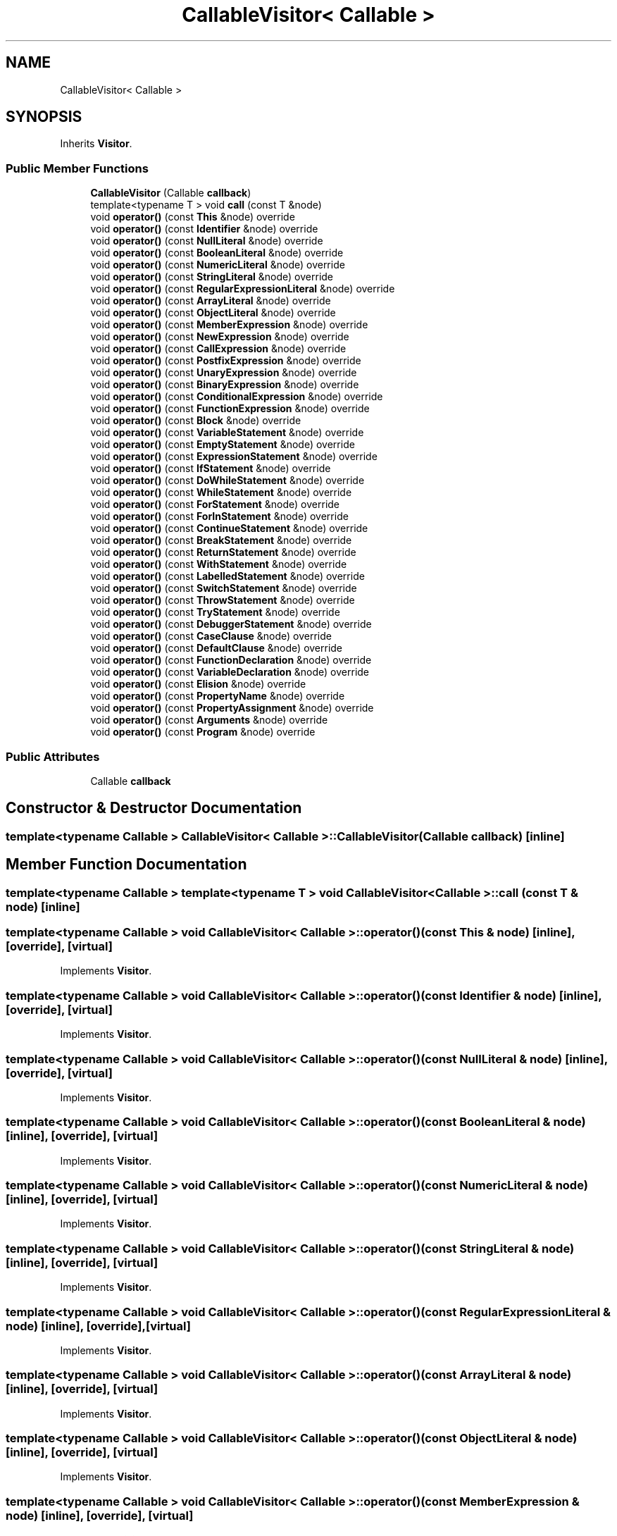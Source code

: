 .TH "CallableVisitor< Callable >" 3 "Tue May 2 2017" "ECMAScript" \" -*- nroff -*-
.ad l
.nh
.SH NAME
CallableVisitor< Callable >
.SH SYNOPSIS
.br
.PP
.PP
Inherits \fBVisitor\fP\&.
.SS "Public Member Functions"

.in +1c
.ti -1c
.RI "\fBCallableVisitor\fP (Callable \fBcallback\fP)"
.br
.ti -1c
.RI "template<typename T > void \fBcall\fP (const T &node)"
.br
.ti -1c
.RI "void \fBoperator()\fP (const \fBThis\fP &node) override"
.br
.ti -1c
.RI "void \fBoperator()\fP (const \fBIdentifier\fP &node) override"
.br
.ti -1c
.RI "void \fBoperator()\fP (const \fBNullLiteral\fP &node) override"
.br
.ti -1c
.RI "void \fBoperator()\fP (const \fBBooleanLiteral\fP &node) override"
.br
.ti -1c
.RI "void \fBoperator()\fP (const \fBNumericLiteral\fP &node) override"
.br
.ti -1c
.RI "void \fBoperator()\fP (const \fBStringLiteral\fP &node) override"
.br
.ti -1c
.RI "void \fBoperator()\fP (const \fBRegularExpressionLiteral\fP &node) override"
.br
.ti -1c
.RI "void \fBoperator()\fP (const \fBArrayLiteral\fP &node) override"
.br
.ti -1c
.RI "void \fBoperator()\fP (const \fBObjectLiteral\fP &node) override"
.br
.ti -1c
.RI "void \fBoperator()\fP (const \fBMemberExpression\fP &node) override"
.br
.ti -1c
.RI "void \fBoperator()\fP (const \fBNewExpression\fP &node) override"
.br
.ti -1c
.RI "void \fBoperator()\fP (const \fBCallExpression\fP &node) override"
.br
.ti -1c
.RI "void \fBoperator()\fP (const \fBPostfixExpression\fP &node) override"
.br
.ti -1c
.RI "void \fBoperator()\fP (const \fBUnaryExpression\fP &node) override"
.br
.ti -1c
.RI "void \fBoperator()\fP (const \fBBinaryExpression\fP &node) override"
.br
.ti -1c
.RI "void \fBoperator()\fP (const \fBConditionalExpression\fP &node) override"
.br
.ti -1c
.RI "void \fBoperator()\fP (const \fBFunctionExpression\fP &node) override"
.br
.ti -1c
.RI "void \fBoperator()\fP (const \fBBlock\fP &node) override"
.br
.ti -1c
.RI "void \fBoperator()\fP (const \fBVariableStatement\fP &node) override"
.br
.ti -1c
.RI "void \fBoperator()\fP (const \fBEmptyStatement\fP &node) override"
.br
.ti -1c
.RI "void \fBoperator()\fP (const \fBExpressionStatement\fP &node) override"
.br
.ti -1c
.RI "void \fBoperator()\fP (const \fBIfStatement\fP &node) override"
.br
.ti -1c
.RI "void \fBoperator()\fP (const \fBDoWhileStatement\fP &node) override"
.br
.ti -1c
.RI "void \fBoperator()\fP (const \fBWhileStatement\fP &node) override"
.br
.ti -1c
.RI "void \fBoperator()\fP (const \fBForStatement\fP &node) override"
.br
.ti -1c
.RI "void \fBoperator()\fP (const \fBForInStatement\fP &node) override"
.br
.ti -1c
.RI "void \fBoperator()\fP (const \fBContinueStatement\fP &node) override"
.br
.ti -1c
.RI "void \fBoperator()\fP (const \fBBreakStatement\fP &node) override"
.br
.ti -1c
.RI "void \fBoperator()\fP (const \fBReturnStatement\fP &node) override"
.br
.ti -1c
.RI "void \fBoperator()\fP (const \fBWithStatement\fP &node) override"
.br
.ti -1c
.RI "void \fBoperator()\fP (const \fBLabelledStatement\fP &node) override"
.br
.ti -1c
.RI "void \fBoperator()\fP (const \fBSwitchStatement\fP &node) override"
.br
.ti -1c
.RI "void \fBoperator()\fP (const \fBThrowStatement\fP &node) override"
.br
.ti -1c
.RI "void \fBoperator()\fP (const \fBTryStatement\fP &node) override"
.br
.ti -1c
.RI "void \fBoperator()\fP (const \fBDebuggerStatement\fP &node) override"
.br
.ti -1c
.RI "void \fBoperator()\fP (const \fBCaseClause\fP &node) override"
.br
.ti -1c
.RI "void \fBoperator()\fP (const \fBDefaultClause\fP &node) override"
.br
.ti -1c
.RI "void \fBoperator()\fP (const \fBFunctionDeclaration\fP &node) override"
.br
.ti -1c
.RI "void \fBoperator()\fP (const \fBVariableDeclaration\fP &node) override"
.br
.ti -1c
.RI "void \fBoperator()\fP (const \fBElision\fP &node) override"
.br
.ti -1c
.RI "void \fBoperator()\fP (const \fBPropertyName\fP &node) override"
.br
.ti -1c
.RI "void \fBoperator()\fP (const \fBPropertyAssignment\fP &node) override"
.br
.ti -1c
.RI "void \fBoperator()\fP (const \fBArguments\fP &node) override"
.br
.ti -1c
.RI "void \fBoperator()\fP (const \fBProgram\fP &node) override"
.br
.in -1c
.SS "Public Attributes"

.in +1c
.ti -1c
.RI "Callable \fBcallback\fP"
.br
.in -1c
.SH "Constructor & Destructor Documentation"
.PP 
.SS "template<typename Callable > \fBCallableVisitor\fP< Callable >::\fBCallableVisitor\fP (Callable callback)\fC [inline]\fP"

.SH "Member Function Documentation"
.PP 
.SS "template<typename Callable > template<typename T > void \fBCallableVisitor\fP< Callable >::call (const T & node)\fC [inline]\fP"

.SS "template<typename Callable > void \fBCallableVisitor\fP< Callable >::operator() (const \fBThis\fP & node)\fC [inline]\fP, \fC [override]\fP, \fC [virtual]\fP"

.PP
Implements \fBVisitor\fP\&.
.SS "template<typename Callable > void \fBCallableVisitor\fP< Callable >::operator() (const \fBIdentifier\fP & node)\fC [inline]\fP, \fC [override]\fP, \fC [virtual]\fP"

.PP
Implements \fBVisitor\fP\&.
.SS "template<typename Callable > void \fBCallableVisitor\fP< Callable >::operator() (const \fBNullLiteral\fP & node)\fC [inline]\fP, \fC [override]\fP, \fC [virtual]\fP"

.PP
Implements \fBVisitor\fP\&.
.SS "template<typename Callable > void \fBCallableVisitor\fP< Callable >::operator() (const \fBBooleanLiteral\fP & node)\fC [inline]\fP, \fC [override]\fP, \fC [virtual]\fP"

.PP
Implements \fBVisitor\fP\&.
.SS "template<typename Callable > void \fBCallableVisitor\fP< Callable >::operator() (const \fBNumericLiteral\fP & node)\fC [inline]\fP, \fC [override]\fP, \fC [virtual]\fP"

.PP
Implements \fBVisitor\fP\&.
.SS "template<typename Callable > void \fBCallableVisitor\fP< Callable >::operator() (const \fBStringLiteral\fP & node)\fC [inline]\fP, \fC [override]\fP, \fC [virtual]\fP"

.PP
Implements \fBVisitor\fP\&.
.SS "template<typename Callable > void \fBCallableVisitor\fP< Callable >::operator() (const \fBRegularExpressionLiteral\fP & node)\fC [inline]\fP, \fC [override]\fP, \fC [virtual]\fP"

.PP
Implements \fBVisitor\fP\&.
.SS "template<typename Callable > void \fBCallableVisitor\fP< Callable >::operator() (const \fBArrayLiteral\fP & node)\fC [inline]\fP, \fC [override]\fP, \fC [virtual]\fP"

.PP
Implements \fBVisitor\fP\&.
.SS "template<typename Callable > void \fBCallableVisitor\fP< Callable >::operator() (const \fBObjectLiteral\fP & node)\fC [inline]\fP, \fC [override]\fP, \fC [virtual]\fP"

.PP
Implements \fBVisitor\fP\&.
.SS "template<typename Callable > void \fBCallableVisitor\fP< Callable >::operator() (const \fBMemberExpression\fP & node)\fC [inline]\fP, \fC [override]\fP, \fC [virtual]\fP"

.PP
Implements \fBVisitor\fP\&.
.SS "template<typename Callable > void \fBCallableVisitor\fP< Callable >::operator() (const \fBNewExpression\fP & node)\fC [inline]\fP, \fC [override]\fP, \fC [virtual]\fP"

.PP
Implements \fBVisitor\fP\&.
.SS "template<typename Callable > void \fBCallableVisitor\fP< Callable >::operator() (const \fBCallExpression\fP & node)\fC [inline]\fP, \fC [override]\fP, \fC [virtual]\fP"

.PP
Implements \fBVisitor\fP\&.
.SS "template<typename Callable > void \fBCallableVisitor\fP< Callable >::operator() (const \fBPostfixExpression\fP & node)\fC [inline]\fP, \fC [override]\fP, \fC [virtual]\fP"

.PP
Implements \fBVisitor\fP\&.
.SS "template<typename Callable > void \fBCallableVisitor\fP< Callable >::operator() (const \fBUnaryExpression\fP & node)\fC [inline]\fP, \fC [override]\fP, \fC [virtual]\fP"

.PP
Implements \fBVisitor\fP\&.
.SS "template<typename Callable > void \fBCallableVisitor\fP< Callable >::operator() (const \fBBinaryExpression\fP & node)\fC [inline]\fP, \fC [override]\fP, \fC [virtual]\fP"

.PP
Implements \fBVisitor\fP\&.
.SS "template<typename Callable > void \fBCallableVisitor\fP< Callable >::operator() (const \fBConditionalExpression\fP & node)\fC [inline]\fP, \fC [override]\fP, \fC [virtual]\fP"

.PP
Implements \fBVisitor\fP\&.
.SS "template<typename Callable > void \fBCallableVisitor\fP< Callable >::operator() (const \fBFunctionExpression\fP & node)\fC [inline]\fP, \fC [override]\fP, \fC [virtual]\fP"

.PP
Implements \fBVisitor\fP\&.
.SS "template<typename Callable > void \fBCallableVisitor\fP< Callable >::operator() (const \fBBlock\fP & node)\fC [inline]\fP, \fC [override]\fP, \fC [virtual]\fP"

.PP
Implements \fBVisitor\fP\&.
.SS "template<typename Callable > void \fBCallableVisitor\fP< Callable >::operator() (const \fBVariableStatement\fP & node)\fC [inline]\fP, \fC [override]\fP, \fC [virtual]\fP"

.PP
Implements \fBVisitor\fP\&.
.SS "template<typename Callable > void \fBCallableVisitor\fP< Callable >::operator() (const \fBEmptyStatement\fP & node)\fC [inline]\fP, \fC [override]\fP, \fC [virtual]\fP"

.PP
Implements \fBVisitor\fP\&.
.SS "template<typename Callable > void \fBCallableVisitor\fP< Callable >::operator() (const \fBExpressionStatement\fP & node)\fC [inline]\fP, \fC [override]\fP, \fC [virtual]\fP"

.PP
Implements \fBVisitor\fP\&.
.SS "template<typename Callable > void \fBCallableVisitor\fP< Callable >::operator() (const \fBIfStatement\fP & node)\fC [inline]\fP, \fC [override]\fP, \fC [virtual]\fP"

.PP
Implements \fBVisitor\fP\&.
.SS "template<typename Callable > void \fBCallableVisitor\fP< Callable >::operator() (const \fBDoWhileStatement\fP & node)\fC [inline]\fP, \fC [override]\fP, \fC [virtual]\fP"

.PP
Implements \fBVisitor\fP\&.
.SS "template<typename Callable > void \fBCallableVisitor\fP< Callable >::operator() (const \fBWhileStatement\fP & node)\fC [inline]\fP, \fC [override]\fP, \fC [virtual]\fP"

.PP
Implements \fBVisitor\fP\&.
.SS "template<typename Callable > void \fBCallableVisitor\fP< Callable >::operator() (const \fBForStatement\fP & node)\fC [inline]\fP, \fC [override]\fP, \fC [virtual]\fP"

.PP
Implements \fBVisitor\fP\&.
.SS "template<typename Callable > void \fBCallableVisitor\fP< Callable >::operator() (const \fBForInStatement\fP & node)\fC [inline]\fP, \fC [override]\fP, \fC [virtual]\fP"

.PP
Implements \fBVisitor\fP\&.
.SS "template<typename Callable > void \fBCallableVisitor\fP< Callable >::operator() (const \fBContinueStatement\fP & node)\fC [inline]\fP, \fC [override]\fP, \fC [virtual]\fP"

.PP
Implements \fBVisitor\fP\&.
.SS "template<typename Callable > void \fBCallableVisitor\fP< Callable >::operator() (const \fBBreakStatement\fP & node)\fC [inline]\fP, \fC [override]\fP, \fC [virtual]\fP"

.PP
Implements \fBVisitor\fP\&.
.SS "template<typename Callable > void \fBCallableVisitor\fP< Callable >::operator() (const \fBReturnStatement\fP & node)\fC [inline]\fP, \fC [override]\fP, \fC [virtual]\fP"

.PP
Implements \fBVisitor\fP\&.
.SS "template<typename Callable > void \fBCallableVisitor\fP< Callable >::operator() (const \fBWithStatement\fP & node)\fC [inline]\fP, \fC [override]\fP, \fC [virtual]\fP"

.PP
Implements \fBVisitor\fP\&.
.SS "template<typename Callable > void \fBCallableVisitor\fP< Callable >::operator() (const \fBLabelledStatement\fP & node)\fC [inline]\fP, \fC [override]\fP, \fC [virtual]\fP"

.PP
Implements \fBVisitor\fP\&.
.SS "template<typename Callable > void \fBCallableVisitor\fP< Callable >::operator() (const \fBSwitchStatement\fP & node)\fC [inline]\fP, \fC [override]\fP, \fC [virtual]\fP"

.PP
Implements \fBVisitor\fP\&.
.SS "template<typename Callable > void \fBCallableVisitor\fP< Callable >::operator() (const \fBThrowStatement\fP & node)\fC [inline]\fP, \fC [override]\fP, \fC [virtual]\fP"

.PP
Implements \fBVisitor\fP\&.
.SS "template<typename Callable > void \fBCallableVisitor\fP< Callable >::operator() (const \fBTryStatement\fP & node)\fC [inline]\fP, \fC [override]\fP, \fC [virtual]\fP"

.PP
Implements \fBVisitor\fP\&.
.SS "template<typename Callable > void \fBCallableVisitor\fP< Callable >::operator() (const \fBDebuggerStatement\fP & node)\fC [inline]\fP, \fC [override]\fP, \fC [virtual]\fP"

.PP
Implements \fBVisitor\fP\&.
.SS "template<typename Callable > void \fBCallableVisitor\fP< Callable >::operator() (const \fBCaseClause\fP & node)\fC [inline]\fP, \fC [override]\fP, \fC [virtual]\fP"

.PP
Implements \fBVisitor\fP\&.
.SS "template<typename Callable > void \fBCallableVisitor\fP< Callable >::operator() (const \fBDefaultClause\fP & node)\fC [inline]\fP, \fC [override]\fP, \fC [virtual]\fP"

.PP
Implements \fBVisitor\fP\&.
.SS "template<typename Callable > void \fBCallableVisitor\fP< Callable >::operator() (const \fBFunctionDeclaration\fP & node)\fC [inline]\fP, \fC [override]\fP, \fC [virtual]\fP"

.PP
Implements \fBVisitor\fP\&.
.SS "template<typename Callable > void \fBCallableVisitor\fP< Callable >::operator() (const \fBVariableDeclaration\fP & node)\fC [inline]\fP, \fC [override]\fP, \fC [virtual]\fP"

.PP
Implements \fBVisitor\fP\&.
.SS "template<typename Callable > void \fBCallableVisitor\fP< Callable >::operator() (const \fBElision\fP & node)\fC [inline]\fP, \fC [override]\fP, \fC [virtual]\fP"

.PP
Implements \fBVisitor\fP\&.
.SS "template<typename Callable > void \fBCallableVisitor\fP< Callable >::operator() (const \fBPropertyName\fP & node)\fC [inline]\fP, \fC [override]\fP, \fC [virtual]\fP"

.PP
Implements \fBVisitor\fP\&.
.SS "template<typename Callable > void \fBCallableVisitor\fP< Callable >::operator() (const \fBPropertyAssignment\fP & node)\fC [inline]\fP, \fC [override]\fP, \fC [virtual]\fP"

.PP
Implements \fBVisitor\fP\&.
.SS "template<typename Callable > void \fBCallableVisitor\fP< Callable >::operator() (const \fBArguments\fP & node)\fC [inline]\fP, \fC [override]\fP, \fC [virtual]\fP"

.PP
Implements \fBVisitor\fP\&.
.SS "template<typename Callable > void \fBCallableVisitor\fP< Callable >::operator() (const \fBProgram\fP & node)\fC [inline]\fP, \fC [override]\fP, \fC [virtual]\fP"

.PP
Implements \fBVisitor\fP\&.
.SH "Member Data Documentation"
.PP 
.SS "template<typename Callable > Callable \fBCallableVisitor\fP< Callable >::callback"


.SH "Author"
.PP 
Generated automatically by Doxygen for ECMAScript from the source code\&.
